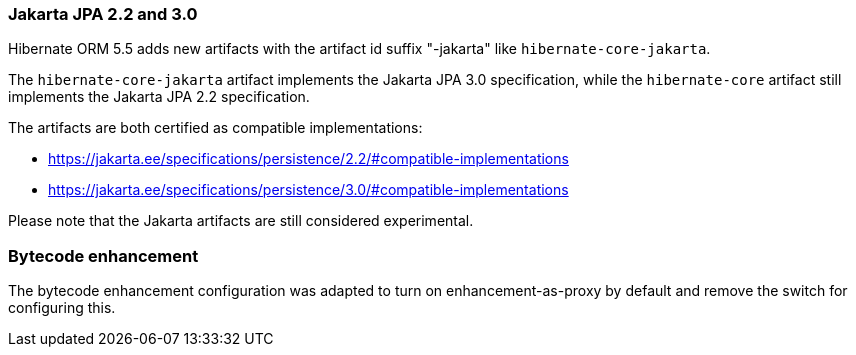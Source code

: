 :awestruct-layout: project-releases-series
:awestruct-project: orm
:awestruct-series_version: "5.5"


=== Jakarta JPA 2.2 and 3.0

Hibernate ORM 5.5 adds new artifacts with the artifact id suffix "-jakarta" like `hibernate-core-jakarta`.

The `hibernate-core-jakarta` artifact implements the Jakarta JPA 3.0 specification,
while the `hibernate-core` artifact still implements the Jakarta JPA 2.2 specification.

The artifacts are both certified as compatible implementations:

* https://jakarta.ee/specifications/persistence/2.2/#compatible-implementations
* https://jakarta.ee/specifications/persistence/3.0/#compatible-implementations

Please note that the Jakarta artifacts are still considered experimental.

=== Bytecode enhancement

The bytecode enhancement configuration was adapted to turn on enhancement-as-proxy by default and remove the switch for configuring this.
